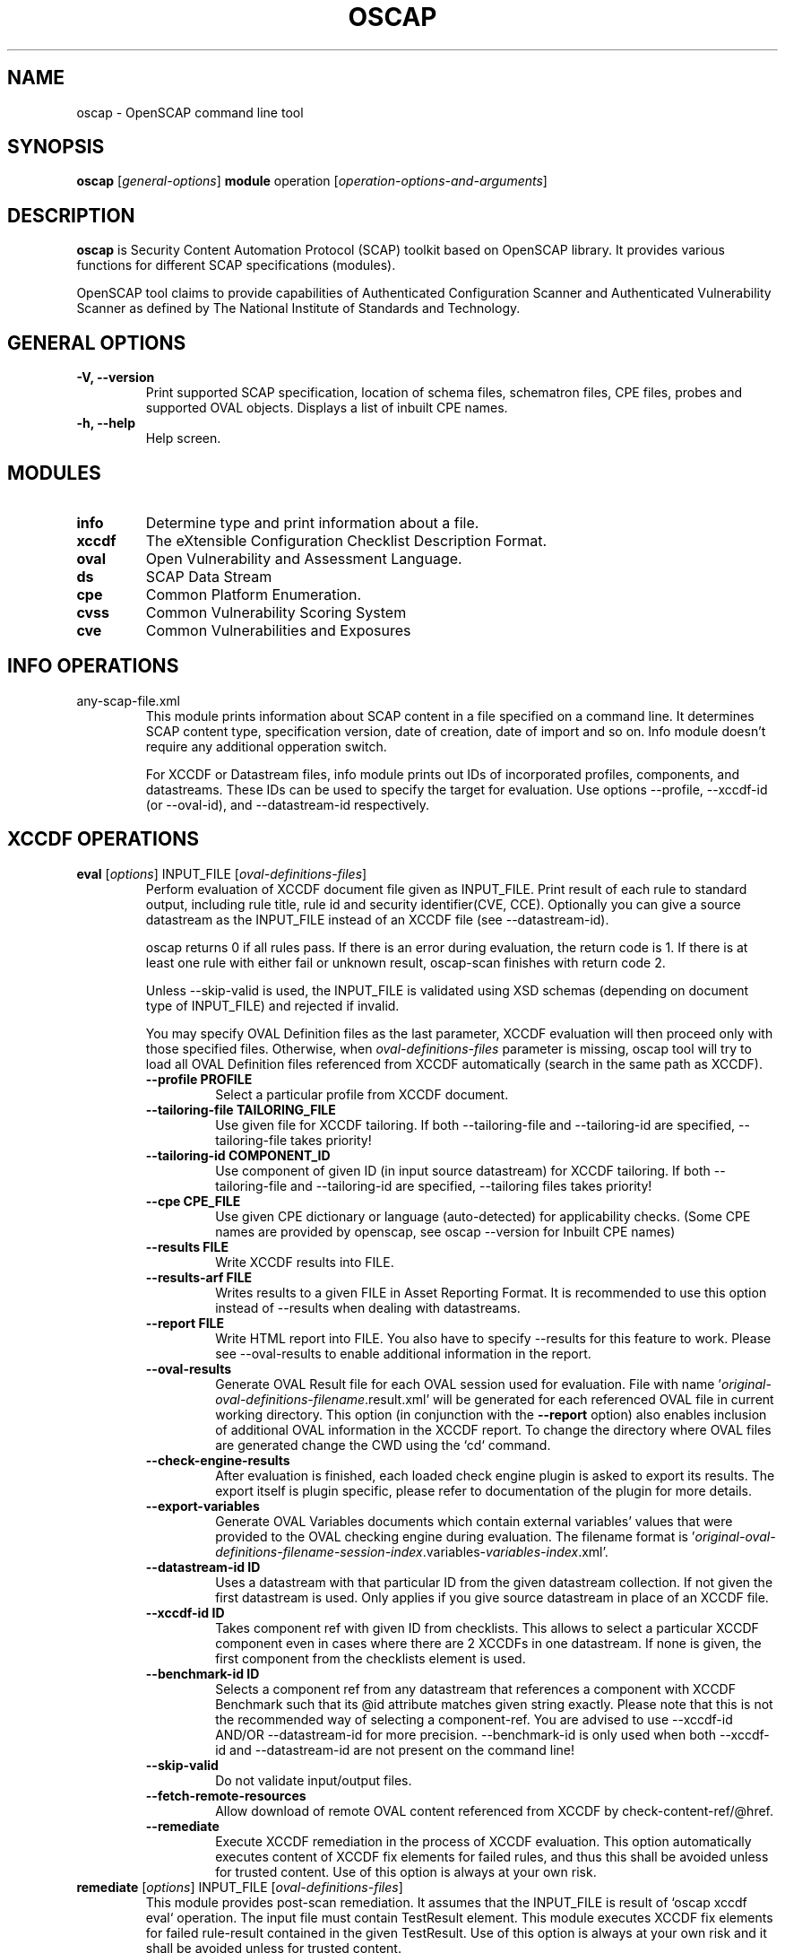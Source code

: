 .TH OSCAP "8" "Jan 2016" "Red Hat" "System Administration Utilities"

.SH NAME
oscap \- OpenSCAP command line tool

.SH SYNOPSIS
\fBoscap\fR [\fIgeneral-options\fR] \fBmodule\fR operation [\fIoperation-options-and-arguments\fR]

.SH DESCRIPTION
\fBoscap\fP is Security Content Automation Protocol (SCAP) toolkit based on OpenSCAP library. It provides various functions for 
different SCAP specifications (modules).

OpenSCAP tool claims to provide capabilities of Authenticated Configuration Scanner and Authenticated Vulnerability Scanner as defined by The National Institute of Standards and Technology.

.SH GENERAL OPTIONS
.TP
\fB\-V, -\-version\fR
Print supported SCAP specification, location of schema files, schematron files, CPE files, probes and supported OVAL objects.
Displays a list of inbuilt CPE names.
.TP
\fB\-h, \-\-help\fR
Help screen.

.SH MODULES
.TP
\fBinfo\fR
Determine type and print information about a file.
.TP
\fBxccdf\fR
The eXtensible Configuration Checklist Description Format.
.TP
\fBoval\fR
Open Vulnerability and Assessment Language.
.TP
\fBds\fR
SCAP Data Stream
.TP
\fBcpe\fR
Common Platform Enumeration.
.TP
\fBcvss\fR
Common Vulnerability Scoring System
.TP
\fBcve\fR
Common Vulnerabilities and Exposures

.SH INFO OPERATIONS
.TP
any-scap-file.xml
.RS
This module prints information about SCAP content in a file specified on a command line. It determines SCAP content type, specification version, date of creation, date of import and so on. Info module doesn't require any additional opperation switch.

For XCCDF or Datastream files, info module prints out IDs of incorporated profiles, components, and datastreams. These IDs can be used to specify the target for evaluation. Use options --profile, --xccdf-id (or --oval-id), and --datastream-id respectively.
.SH XCCDF OPERATIONS
.TP
.B \fBeval\fR [\fIoptions\fR] INPUT_FILE [\fIoval-definitions-files\fR]
.RS
Perform evaluation of XCCDF document file given as INPUT_FILE. Print result of each rule to standard output, including rule title, rule id and security identifier(CVE, CCE). Optionally you can give a source datastream as the INPUT_FILE instead of an XCCDF file (see --datastream-id).
.PP
oscap returns 0 if all rules pass. If there is an error during evaluation, the return code is 1. If there is at least one rule with either fail or unknown result, oscap-scan finishes with return code 2.
.PP
.PP
Unless --skip-valid is used, the INPUT_FILE is validated using XSD schemas (depending on document type of INPUT_FILE) and rejected if invalid.
.PP
You may specify OVAL Definition files as the last parameter, XCCDF evaluation will then proceed only with those specified files. Otherwise, when \fIoval-definitions-files\fR parameter is missing, oscap tool will try to load all OVAL Definition files referenced from XCCDF automatically (search in the same path as XCCDF).
.PP
.TP
\fB\-\-profile PROFILE\fR
.RS
Select a particular profile from XCCDF document.
.RE
.TP
\fB\-\-tailoring-file TAILORING_FILE\fR
.RS
Use given file for XCCDF tailoring. If both --tailoring-file and --tailoring-id are specified, --tailoring-file takes priority!
.RE
.TP
\fB\-\-tailoring-id COMPONENT_ID\fR
.RS
Use component of given ID (in input source datastream) for XCCDF tailoring. If both --tailoring-file and --tailoring-id are specified, --tailoring files takes priority!
.RE
.TP
\fB\-\-cpe CPE_FILE\fR
.RS
Use given CPE dictionary or language (auto-detected) for applicability checks. (Some CPE names are provided by openscap, see oscap --version for Inbuilt CPE names)
.RE
.TP
\fB\-\-results FILE\fR
.RS
Write XCCDF results into FILE.
.RE
.TP
\fB\-\-results-arf FILE\fR
.RS
Writes results to a given FILE in Asset Reporting Format. It is recommended to use this option instead of --results when dealing with datastreams.
.RE
.TP
\fB\-\-report FILE\fR
.RS
Write HTML report into FILE. You also have to specify --results for this feature to work. Please see --oval-results to enable additional information in the report.
.RE
.TP
\fB\-\-oval-results\fR
.RS
Generate OVAL Result file for each OVAL session used for evaluation. File with name '\fIoriginal-oval-definitions-filename\fR.result.xml' will be generated for each referenced OVAL file in current working directory. This option (in conjunction with the \fB\-\-report\fR option) also enables inclusion of additional OVAL information in the XCCDF report. To change the directory where OVAL files are generated change the CWD using the `cd` command.
.RE
.TP
\fB\-\-check-engine-results\fR
.RS
After evaluation is finished, each loaded check engine plugin is asked to export its results. The export itself is plugin specific, please refer to documentation of the plugin for more details.
.RE
.TP
\fB\-\-export-variables\fR
.RS
Generate OVAL Variables documents which contain external variables' values that were provided to the OVAL checking engine during evaluation. The filename format is '\fIoriginal-oval-definitions-filename\fR-\fIsession-index\fR.variables-\fIvariables-index\fR.xml'.
.RE
.TP
\fB\-\-datastream-id ID\fR
.RS
Uses a datastream with that particular ID from the given datastream collection. If not given the first datastream is used. Only applies if you give source datastream in place of an XCCDF file.
.RE
.TP
\fB\-\-xccdf-id ID\fR
.RS
Takes component ref with given ID from checklists. This allows to select a particular XCCDF component even in cases where there are 2 XCCDFs in one datastream. If none is given, the first component from the checklists element is used.
.RE
.TP
\fB\-\-benchmark-id ID\fR
.RS
Selects a component ref from any datastream that references a component with XCCDF Benchmark such that its @id attribute matches given string exactly. Please note that this is not the recommended way of selecting a component-ref. You are advised to use --xccdf-id AND/OR --datastream-id for more precision. --benchmark-id is only used when both --xccdf-id and --datastream-id are not present on the command line!
.RE
.TP
\fB\-\-skip-valid\fR
.RS
Do not validate input/output files.
.RE
.TP
\fB\-\-fetch-remote-resources\fR
.RS
Allow download of remote OVAL content referenced from XCCDF by check-content-ref/@href.
.RE
.TP
\fB\-\-remediate\fR
.RS
Execute XCCDF remediation in the process of XCCDF evaluation. This option automatically executes content of XCCDF fix elements for failed rules, and thus this shall be avoided unless for trusted content. Use of this option is always at your own risk.
.RE
.RE
.TP
.B remediate\fR [\fIoptions\fR] INPUT_FILE [\fIoval-definitions-files\fR]
.RS
This module provides post-scan remediation. It assumes that the INPUT_FILE is result of `oscap xccdf eval` operation. The input file must contain TestResult element. This module executes XCCDF fix elements for failed rule-result contained in the given TestResult. Use of this option is always at your own risk and it shall be avoided unless for trusted content.
.TP
\fB\-\-result-id ID
.RS
ID of the XCCDF TestResult element which shall be remedied. If this option is missing the last TestResult (in top-down processing) will be remedied.
.RE
.TP
\fB\-\-skip-valid\fR
.RS
Do not validate input/output files.
.RE
.TP
\fB\-\-fetch-remote-resources\fR
.RS
Allow download of remote OVAL content referenced from XCCDF by check-content-ref/@href.
.RE
.TP
\fB\-\-cpe CPE_FILE\fR
.RS
Use given CPE dictionary or language (auto-detected) for applicability checks.
.RE
.TP
\fB\-\-results FILE\fR
.RS
Write XCCDF results into FILE.
.RE
.TP
\fB\-\-results-arf FILE\fR
.RS
Writes results to a given FILE in Asset Reporting Format. It is recommended to use this option instead of --results when dealing with datastreams.
.RE
.TP
\fB\-\-report FILE\fR
.RS
Write HTML report into FILE. You also have to specify --results for this feature to work.
.RE
.TP
\fB\-\-oval-results\fR
.RS
Generate OVAL Result file for each OVAL session used for evaluation. File with name '\fIoriginal-oval-definitions-filename\fR.result.xml' will be generated for each referenced OVAL file. This option (with conjunction with the \fB\-\-report\fR option) also enables inclusion of additional OVAL information in the XCCDF report.
.RE
.TP
\fB\-\-check-engine-results\fR
.RS
After evaluation is finished, each loaded check engine plugin is asked to export its results. The export itself is plugin specific, please refer to documentation of the plugin for more details.
.RE
.TP
\fB\-\-export-variables\fR
.RS
Generate OVAL Variables documents which contain external variables' values that were provided to the OVAL checking engine during evaluation. The filename format is '\fIoriginal-oval-definitions-filename\fR-\fIsession-index\fR.variables-\fIvariables-index\fR.xml'.
.RE
.RE
.TP
.B resolve\fR -o output-file xccdf-file
.RS
Resolve an XCCDF file as described in the XCCDF specification. It will flatten inheritance hierarchy of XCCDF profiles, groups, rules, and values. Result is another XCCDF document, which will be written to \fIoutput-file\fR.
.TP
\fB\-\-force\fR
Force resolving XCCDF document even if it is already marked as resolved.
.RE
.TP
.B validate\fR [\fIoptions\fR] xccdf-file
.RS
Validate given XCCDF file against a XML schema. Every found error is printed to the standard error. Return code is 0 if validation succeeds, 1 if validation could not be performed due to some error, 2 if the XCCDF document is not valid.
.TP
\fB\-\-schematron\fR
Turn on Schematron-based validation. It is able to find more errors and inconsistencies but is much slower. Schematron is available only for XCCDF version 1.2.
.RE
.TP
.B export-oval-variables\fR [\fIoptions\fR] xccdf-file [\fIoval-definitions-files\fR]
.RS
Collect all the XCCDF values that would be used by OVAL during evaluation of a certain profile and export them as OVAL external-variables document(s). The filename format is '\fIoriginal-oval-definitions-filename\fR-\fIsession-index\fR.variables-\fIvariables-index\fR.xml'.
.PP
.TP
\fB\-\-profile PROFILE\fR
.RS
Select a particular profile from XCCDF document.
.RE
.TP
\fB\-\-fetch-remote-resources\fR
.RS
Allow download of remote OVAL content referenced from XCCDF by check-content-ref/@href.
.RE
.TP
\fB\-\-skip-valid\fR
.RS
Do not validate input/output files.
.RE
.TP
\fB\-\-datastream-id ID\fR
.RS
Uses a datastream with that particular ID from the given datastream collection. If not given the first datastream is used. Only applies if you give source datastream in place of an XCCDF file.
.RE
.TP
\fB\-\-xccdf-id ID\fR
.RS
Takes component ref with given ID from checklists. This allows to select a particular XCCDF component even in cases where there are 2 XCCDFs in one datastream.
.RE
.TP
\fB\-\-cpe CPE_FILE\fR
.RS
Use given CPE dictionary or language (auto-detected) for applicability checks. The variables documents are created only for xccdf:Rules which are applicable.
.RE
.RE
.TP
.B \fBgenerate\fR [\fIoptions\fR] <submodule> [submodule-specific-options]
.RS
Generate another document form an XCCDF file such as security guide or result report.
.TP
\fB\-\-profile ID\fR
Apply profile with given ID to the Benchmark before further processing takes place.
.TP
\fB\-\-format FMT\fR
Specify output format. This option applies only on document generators (i.e. guide, report). Available formats: \fIhtml\fR (default), \fIdocbook\fR.
.TP
Available submodules:
.TP
.B \fBguide\fR  [\fIoptions\fR] xccdf-file
.RS
Generate a formatted document containing a security guide from a XCCDF Benchmark. Unless the --output option is specified it will be written to the standard output. Without profile being set only groups (not rules) will be included in the output.
.TP
\fB\-\-output FILE\fR
Write the guide to this file instead of standard output.
.TP
\fB\-\-hide-profile-info\fR
Information on chosen profile (e.g. rules selected by the profile) will be excluded from the document.
.RE
.TP
.B \fBreport\fR  [\fIoptions\fR] xccdf-file
.RS
Generate a document containing results of a XCCDF Benchmark execution. Unless the --output option is specified it will be written to the standard output. ID of the TestResult element to visualise defaults to the most recent result (according to the end-time attribute).
.TP
\fB\-\-output FILE\fR
Write the report to this file instead of standard output.
.TP
\fB\-\-result-id ID\fR
ID of the XCCDF TestResult from which the report will be generated.
.TP
\fB\-\-show \fIwhat\fR
Specify what result types shall be displayed in the result report. The default is to show everything except for rules with results notselected and notapplicable. The \fIwhat\fR part is a comma-separated list of result types to display in addition to the default. If result type is prefixed by a dash '-', it will be excluded from the results. If \fIwhat\fR is prefixed by an equality sign '=', a following list specifies exactly what rule types to include in the report. Result types are: pass, fixed, notchecked, notapplicable, notselected, informational, unknown, error, fail.
.TP
\fB\-\-oval-template \fItemplate-string\fR
To use the ability to include additional information from OVAL in xccdf result file, a template which will be used to obtain OVAL result file names has to be specified. The template can be either a filename or a string containing wildcard character (percent sign '%'). Wildcard will be replaced by the original OVAL definition file name as referenced from the XCCDF file. This way it is possible to obtain OVAL information even from XCCDF documents referencing several OVAL files. To use this option with results from an XCCDF evaluation, specify \fI%.result.xml\fR as a OVAL file name template.
.RE
.TP
.B \fBfix\fR  [\fIoptions\fR] xccdf-file
.RS
Generate a script that shall bring the system to a state of compliance with given XCCDF Benchmark.
.TP
\fB\-\-output FILE\fR
Write the report to this file instead of standard output.
.TP
\fB\-\-result-id \fIID\fR\fR
Fixes will be generated for failed rule-results of the specified TestResult.
.TP
\fB\-\-template \fIID|FILE\fR\fR
Template to be used to generate the script. If it contains a dot '.' it is interpreted as a location of a file with the template definition. Otherwise it identifies a template from standard set which currently includes: \fIbash\fR (default if no --template switch present). Brief explanation of the process of writing your own templates is in the XSL file \fIxsl/fix.xsl\fR in the openscap data directory. You can also take a look at the default template \fIxsl/fixtpl-bash.xml\fR.
.RE
.TP
.B \fBcustom\fR  --stylesheet xslt-file [\fIoptions\fR] xccdf-file
.RS
Generate a custom output (depending on given XSLT file) from an XCCDF file.
.TP
\fB\-\-stylesheet \fIFILE\fR\fR
Specify an absolute path to a custom stylesheet to format the output.
.TP
\fB\-\-output FILE\fR
 Write the document into file.
.RE

.SH OVAL OPERATIONS
.TP
.B eval\fR [\fIoptions\fR] INPUT_FILE
.RS
Probe the system and evaluate all definitions from OVAL Definition file. Print result of each definition to standard output. The return code is 0 after a  successful evaluation. On error, value 1 is returned.
.PP
INPUT_FILE can be either OVAL Definition File or SCAP Source Datastream, it depends on used options.
.PP
Unless --skip-valid is used, the INPUT_FILE is validated using XSD schemas (depending on document type of INPUT_FILE) and rejected if invalid.
.TP
\fB\-\-id DEFINITION-ID\fR
Evaluate ONLY specified OVAL Definition from OVAL Definition File.
.TP
\fB\-\-variables FILE\fR
Provide external variables expected by OVAL Definition File.
.TP
\fB\-\-directives FILE\fR
Use OVAL Directives content to specify desired results content.
.TP
\fB\-\-results FILE\fR
Write OVAL Results into file.
.TP
\fB\-\-report FILE\fR
Create human readable (HTML) report from OVAL Results.
.TP
\fB\-\-datastream-id ID\fR
.RS
Uses a datastream with that particular ID from the given datastream collection. If not given the first datastream is used. Only applies if you give source datastream in place of an OVAL file.
.RE
.TP
\fB\-\-oval-id ID\fR
.RS
Takes component ref with given ID from checks. This allows to select a particular OVAL component even in cases where there are 2 OVALs in one datastream.
.RE
.TP
\fB\-\-skip-valid\fR
Do not validate input/output files.
.RE

.TP
.B collect\fR [\fIoptions\fR] definitions-file
.RS
Probe the system and gather system characteristics for all objects in OVAL Definition file.
.PP
.TP
\fB\-\-id OBJECT-ID\fR
Collect system characteristics ONLY for specified OVAL Object.
.TP
\fB\-\-variables FILE\fR
Provide external variables expected by OVAL Definitions.
.TP
\fB\-\-syschar FILE\fR
Write OVAL System Characteristic into file.
.TP
\fB\-\-skip-valid\fR
Do not validate input/output files.
.RE

.TP
.B analyse\fR [\fIoptions\fR] --results FILE definitions-file syschar-file
.RS
In this mode, the oscap tool does not perform data collection on the local system, but relies upon the input file, which may have been generated on another system. The output (OVAL Results) is printed to file specified by \fB--results\fR parameter.
.TP
\fB\-\-variables FILE\fR
Provide external variables expected by OVAL Definitions.
.TP
\fB\-\-directives FILE\fR
Use OVAL Directives content to specify desired results content.
.TP
\fB\-\-skip-valid\fR
Do not validate input/output files.
.RE

.TP
.B validate\fR [\fIoptions\fR] oval-file
.RS
Validate given OVAL file against a XML schema. Every found error is printed to the standard error. Return code is 0 if validation succeeds, 1 if validation could not be performed due to some error, 2 if the OVAL document is not valid.
.TP
\fB\-\-definitions\fR, \fB\-\-variables\fR, \fB\-\-syschar\fR, \fB\-\-results\fR \fB\-\-directives\fR
Type of the OVAL document is automatically detected by default. If you want enforce certain document type, you can use one of these options.
.TP
\fB\-\-schematron\fR
Turn on Schematron-based validation. It is able to find more errors and inconsistencies but is much slower.
.RE
.TP
.B \fBgenerate\fR <submodule> [submodule-specific-options]
.RS
Generate another document form an OVAL file.
.TP
Available submodules:
.TP
.B \fBreport\fR  [\fIoptions\fR] oval-results-file
.RS
Generate a formatted HTML page containing visualisation of an OVAL results file. Unless the --output option is specified it will be written to the standard output.
.TP
\fB\-\-output FILE\fR
Write the report to this file instead of standard output.
.RE
.RE
.TP
.B \fBlist-probes\fR  [\fIoptions\fR]
.RS
List supported object types (i.e. probes)
.TP
\fB\-\-static\fR
List all probes defined in the internal tables.
.TP
\fB\-\-dynamic\fR
List all probes supported on the current system (this is default behavior).
.TP
\fB\-\-verbose\fR
Be verbose.
.RE


.SH CPE OPERATIONS
.TP
.B \fBcheck\fR name
.RS
Check whether name is in correct CPE format.
.RE
.PP
.B \fBmatch\fR name dictionary.xml
.RS
Find an exact match of CPE name in the dictionary.
.RE
.PP
.B validate\fR  cpe-dict-file
.RS
Validate given CPE dictionary file against a XML schema. Every found error is printed to the standard error. Return code is 0 if validation succeeds, 1 if validation could not be performed due to some error, 2 if the XCCDF document is not valid.

.SH CVSS OPERATIONS
.TP
.B \fBscore\fR \fIcvss_vector\fR
.RS
Calculate score from a CVSS vector. Prints base score for base CVSS vector, base and temporal score for temporal CVSS vector, base and temporal and environmental score for environmental CVSS vector.
.RE
.TP
.B \fBdescribe\fR \fIcvss_vector\fR
.RS
Describe individual components of a CVSS vector in a human-readable format and print partial scores.
.RE
.TP
.B \fICVSS vector\fR consists of several slash-separated components specified as key-value pairs. Each key can be specified at most once. Valid CVSS vector has to contain at least base CVSS metrics, i.e. AV, AC, AU, C, I, and A. Following table summarizes the components and possible values (second column is metric category: B for base, T for temporal, E for environmental):
.RS
.P
AV:[L|A|N]            B   Access vector: Local, Adjacent network, Network
.P
AC:[H|M|L]            B   Access complexity: High, Medium, Low
.P
AU:[M|S|N]            B   Required authentication: Multiple instances, Single instance, None
.P
C:[N|P|C]             B   Confidentiality impact: None, Partial, Complete
.P
I:[N|P|C]             B   Integrity impact: None, Partial, Complete
.P
A:[N|P|C]             B   Availability impact: None, Partial, Complete
.P
E:[ND|U|POC|F|H]      T   Exploitability: Not Defined, Unproven, Proof of Concept, Functional, High
.P
RL:[ND|OF|TF|W|U]     T   Remediation Level: Not Defined, Official Fix, Temporary Fix, Workaround, Unavailable
.P
RC:[ND|UC|UR|C]       T   Report Confidence: Not Defined, Unconfirmed, Uncorroborated, Confirmed
.P
CDP:[ND|N|L|LM|MH|H]  E   Collateral Damage Potential: Not Defined, None, Low, Low-Medium, Medium-High, High
.P
TD:[ND|N|L|M|H]       E   Target Distribution: Not Defined, None, Low, Medium, High
.P
CR:[ND|L|M|H]         E   Confidentiality requirement: Not Defined, Low, Medium, High
.P
IR:[ND|L|M|H]         E   Integrity requirement: Not Defined, Low, Medium, High
.P
AR:[ND|L|M|H]         E   Availability requirement: Not Defined, Low, Medium, High
.RE
.RE
.PP

.SH DS OPERATIONS
.TP
.B \fBsds-compose\fR [\fIoptions\fR] SOURCE_XCCDF TARGET_SDS
.RS
Creates a source datastream from the XCCDF file given in SOURCE_XCCDF and stores the result in TARGET_SDS. Dependencies like OVAL files are automatically detected and bundled in target source datastream.
.TP
\fB\-\-skip-valid
Do not validate input/output files.
.RE
.TP
.B \fBsds-add\fR [\fIoptions\fR] NEW_COMPONENT EXISTING_SDS
.RS
Adds given NEW_COMPONENT file to the existing source datastream (EXISTING_SDS). Component file might be OVAL, XCCDF or CPE Dictionary file. Dependencies like OVAL files are automatically detected  an bundled in target source datastream.
.TP
\fB\-\-datastream-id DATASTREAM_ID\fR
Uses a datastream with that particular ID from the given datastream collection. If not given the first datastream is used.
.TP
\fB\-\-skip-valid
Do not validate input/output files.
.RE
.TP
.B \fBsds-split\fR [\fIoptions\fR] SOURCE_DS TARGET_DIR
.RS
Splits given source datastream into multiple files and stores all the files in TARGET_DIR.
.TP
\fB\-\-datastream-id DATASTREAM_ID\fR
Uses a datastream with that particular ID from the given datastream collection. If not given the first datastream is used.
.TP
\fB\-\-xccdf-id XCCDF_ID\fR
Takes component ref with given ID from checklists. This allows to select a particular XCCDF component even in cases where there are 2 XCCDFs in one datastream.
.TP
\fB\-\-skip-valid
Do not validate input/output files.
.RE
.TP
.B \fBsds-validate\fR SOURCE_DS
.RS
Validate given source datastream file against a XML schema. Every found error is printed to the standard error. Return code is 0 if validation succeeds, 1 if validation could not be performed due to some error, 2 if the source datastream is not valid.
.RE
.TP
.B \fBrds-create\fR [\fIoptions\fR] SDS TARGET_ARF XCCDF_RESULTS [OVAL_RESULTS [OVAL_RESULTS ..]]
.RS
Takes given source datastream, XCCDF and OVAL results and creates a result datastream (in Asset Reporting Format) and saves it to file given in TARGET_ARF.
.TP
\fB\-\-skip-valid
Do not validate input/output files.
.RE
.TP
.B \fBrds-split\fR [\fIoptions\fR] [--report-id REPORT_ID] RDS TARGET_DIR
.RS
Takes given result datastream (also called ARF = asset reporting format) and splits given report and its respective report-request to given target directory. If no report-id is given, we assume user wants the first applicable report in top-down order in the file.
.TP
\fB\-\-skip-valid
Do not validate input/output files.
.RE
.TP
.B \fBrds-validate\fR SOURCE_RDS
.RS
Validate given result datastream file against a XML schema. Every found error is printed to the standard error. Return code is 0 if validation succeeds, 1 if validation could not be performed due to some error, 2 if the result datastream is not valid.
.RE

.SH CVE OPERATIONS
.TP
.B validate\fR cve-nvd-feed.xml
.RS
Validate given CVE data feed.
.RE
.TP
.B find\fR CVE cve-nvd-feed.xml
.RS
Find given CVE in data feed and report base score, vector string and vulnerable software list.
.RE

.SH EXIT STATUS
.TP
\fBNormally, the exit status is 0 when operation finished successfully and 1 otherwise. In cases when oscap performs evaluation of the system it may return 2 indicating success of the operation but incompliance of the assessed system.
.RE

.SH EXAMPLES
Evaluate XCCDF content using CPE dictionary and produce html report. In this case we use United States Government Configuration Baseline (USGCB) for Red Hat Enterprise Linux 5 Desktop.
.PP
.nf
.RS
\& oscap xccdf eval \-\-fetch-remote-resources \-\-oval-results \e
\&         \-\-profile united_states_government_configuration_baseline \e
\&         \-\-report usgcb-rhel5desktop.report.html \e
\&         \-\-results usgcb-rhel5desktop-xccdf.xml.result.xml \e
\&         \-\-cpe usgcb-rhel5desktop-cpe-dictionary.xml \e
\&         usgcb-rhel5desktop-xccdf.xml
.RE
.fi
.PP

.SH CONTENT
.TP
\fB National Vulnerability Database\fR - \fIhttp://web.nvd.nist.gov/view/ncp/repository\fR
.TP
\fB Red Hat content repository\fR - \fIhttp://www.redhat.com/security/data/oval/\fR


.SH REPORTING BUGS
.nf
Please report bugs using https://github.com/OpenSCAP/openscap/issues
Make sure you include the full output of `oscap --v` in the bug report.

.SH AUTHORS
.nf
Peter Vrabec <pvrabec@redhat.com>
Šimon Lukašík
Martin Preisler <mpreisle@redhat.com>
.fi
